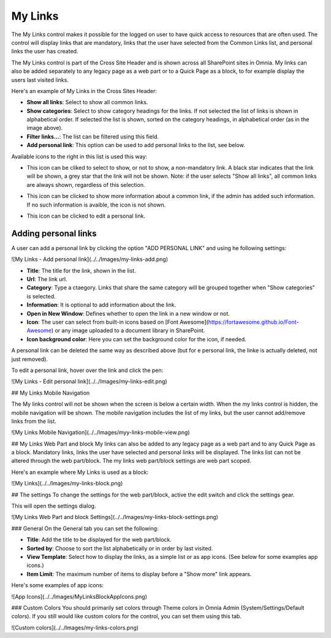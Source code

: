 My Links
===========================

The My Links control makes it possible for the logged on user to have quick access to resources that are often used. The control will display links that are mandatory, links that the user have selected from the Common Links list, and personal links the user has created.

The My Links control is part of the Cross Site Header and is shown across all SharePoint sites in Omnia. My links can also be added separately to any legacy page as a web part or to a Quick Page as a block, to for example display the users last visited links. 

Here's an example of My Links in the Cross Sites Header:

.. image:: my-links-example.png
   :width: 40pt

+ **Show all links**: Select to show all common links. 
+ **Show categories**: Select to show category headings for the links. If not selected the list of links is shown in alphabetical order. If selected the list is shown, sorted on the category headings, in alphabetical order (as in the image above).
+ **Filter links...**: The list can be filtered using this field.
+ **Add personal link**: This option can be used to add personal links to the list, see below.

Available icons to the right in this list is used this way:

+ |star| This icon can be cliked to select to show, or not to show, a non-mandatory link. A black star indicates that the link will be shown, a grey star that the link will not be shown. Note: if the user selects "Show all links", all common links are always shown, regardless of this selection.
.. |star| image:: star-edited.png
   :align: middle
+ |i-icon| This icon can be clicked to show more information about a common link, if the admin has added such information. If no such information is avaible, the icon is not shown.
.. |i-icon| image:: i-icon-edited.png
   :align: middle
+ |pen-icon| This icon can be clicked to edit a personal link.
.. |pen-icon| image:: pen-icon.png
   :align: middle
   
Adding personal links
*********************
A user can add a personal link by clicking the option "ADD PERSONAL LINK" and using he following settings:

![My Links - Add personal link](../../Images/my-links-add.png)

+ **Title**: The title for the link, shown in the list.
+ **Url**: The link url.
+ **Category**: Type a ctaegory. Links that share the same category will be grouped together when "Show categories" is selected.
+ **Information**: It is optional to add information about the link.
+ **Open in New Window**: Defines whether to open the link in a new window or not.
+ **Icon**: The user can select from built-in icons based on [Font Awesome](https://fortawesome.github.io/Font-Awesome) or any image uploaded to a document library in SharePoint.
+ **Icon background color**: Here you can set the background color for the icon, if needed.

A personal link can be deleted the same way as described above (but for e personal link, the linke is actually deleted, not just removed).

To edit a personal link, hover over the link and click the pen:

![My Links - Edit personal link](../../Images/my-links-edit.png)

## My Links Mobile Navigation

The My links control will not be shown when the screen is below a certain width. When the my links control is hidden, the mobile navigation will be shown. The mobile navigation includes the list of my links, but the user cannot add/remove links from the list.

![My Links Mobile Navigation](../../Images/myy-links-mobile-view.png)

## My Links Web Part and block
My links can also be added to any legacy page as a web part and to any Quick Page as a block. Mandatory links, links the user have selected and personal links will be displayed. The links list can not be altered through the web part/block. The my links web part/block settings are web part scoped.

Here's an example where My Links is used as a block:

![My Links](../../Images/my-links-block.png)

## The settings
To change the settings for the web part/block, active the edit switch and click  the settings gear.

This will open the settings dialog.

![My Links Web Part and block Settings](../../Images/my-links-block-settings.png)

### General
On the General tab you can set the following:

+ **Title**: Add the title to be displayed for the web part/block.
+ **Sorted by**: Choose to sort the list alphabetically or in order by last visited.
+ **View Template**: Select how to display the links, as a simple list or as app icons. (See below for some examples app icons.)
+ **Item Limit**: The maximum number of items to display before a "Show more" link appears.

Here's some examples of app icons:

![App Icons](../../Images/MyLinksBlockAppIcons.png)

### Custom Colors
You should primarily set colors through Theme colors in Omnia Admin (System/Settings/Default colors). If you still would like custom colors for the control, you can set them using this tab.

![Custom colors](../../Images/my-links-colors.png)
